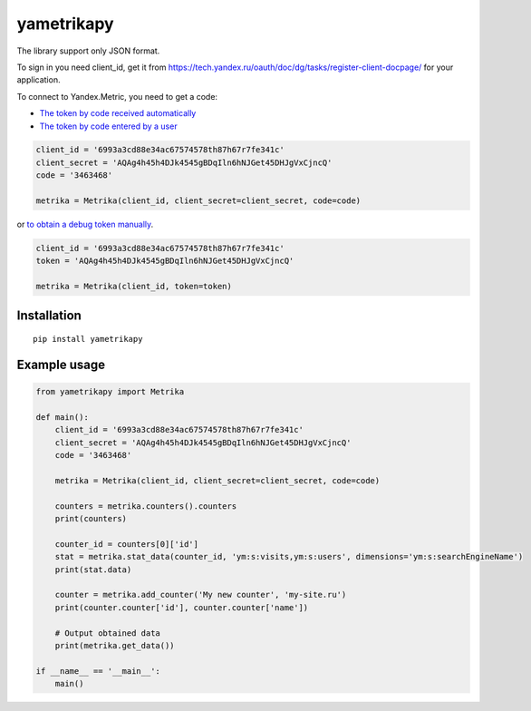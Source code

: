 ﻿yametrikapy
===========

The library support only JSON format.

To sign in you need client_id, get it from https://tech.yandex.ru/oauth/doc/dg/tasks/register-client-docpage/ for your application.

To connect to Yandex.Metric, you need to get a code:

- `The token by code received automatically <https://tech.yandex.ru/oauth/doc/dg/reference/auto-code-client-docpage/>`_
- `The token by code entered by a user <https://tech.yandex.ru/oauth/doc/dg/reference/console-client-docpage/>`_

.. code-block:: python

    client_id = '6993a3cd88e34ac67574578th87h67r7fe341c'
    client_secret = 'AQAg4h45h4DJk4545gBDqIln6hNJGet45DHJgVxCjncQ'
    code = '3463468'

    metrika = Metrika(client_id, client_secret=client_secret, code=code)

or `to obtain a debug token manually <https://tech.yandex.ru/oauth/doc/dg/tasks/get-oauth-token-docpage/>`_.

.. code-block:: python

    client_id = '6993a3cd88e34ac67574578th87h67r7fe341c'
    token = 'AQAg4h45h4DJk4545gBDqIln6hNJGet45DHJgVxCjncQ'

    metrika = Metrika(client_id, token=token)

Installation
------------
::

    pip install yametrikapy

Example usage
-------------

.. code-block:: python

    from yametrikapy import Metrika

    def main():
        client_id = '6993a3cd88e34ac67574578th87h67r7fe341c'
        client_secret = 'AQAg4h45h4DJk4545gBDqIln6hNJGet45DHJgVxCjncQ'
        code = '3463468'

        metrika = Metrika(client_id, client_secret=client_secret, code=code)

        counters = metrika.counters().counters
        print(counters)

        counter_id = counters[0]['id']
        stat = metrika.stat_data(counter_id, 'ym:s:visits,ym:s:users', dimensions='ym:s:searchEngineName')
        print(stat.data)

        counter = metrika.add_counter('My new counter', 'my-site.ru')
        print(counter.counter['id'], counter.counter['name'])

        # Output obtained data
        print(metrika.get_data())

    if __name__ == '__main__':
        main()
